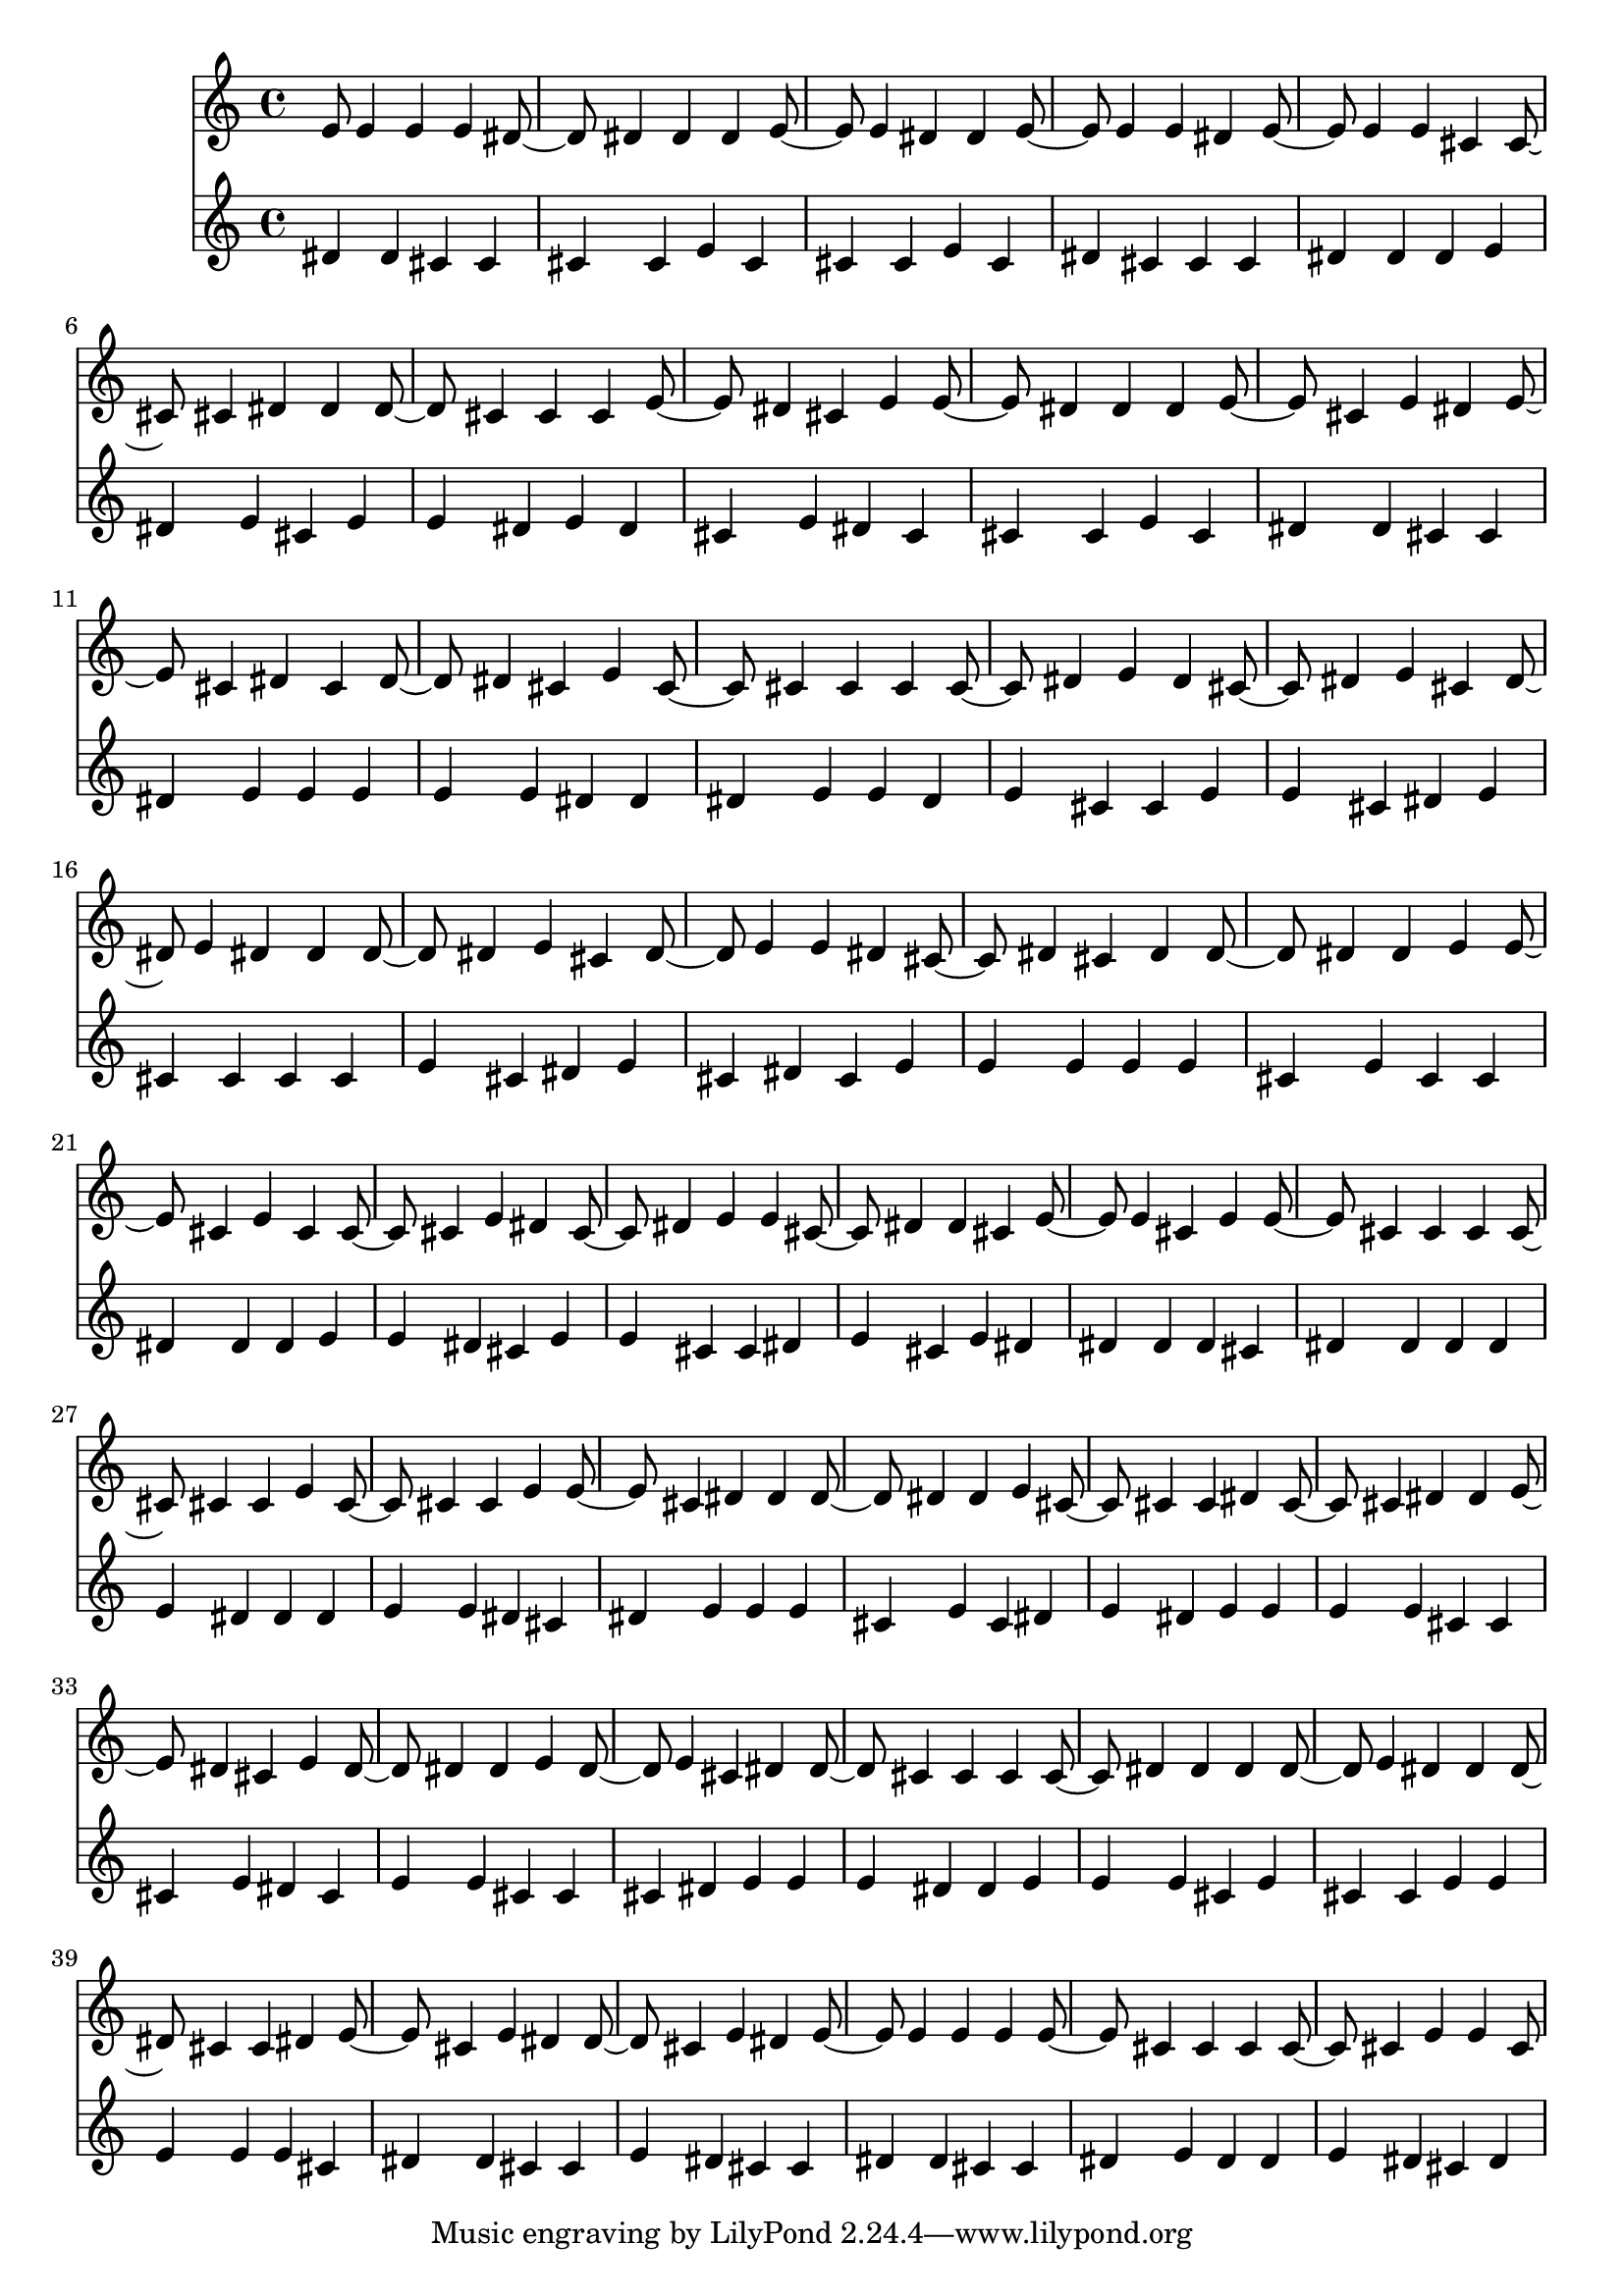 \version "2.18.2"
\language "english"

\score { <<
  \new Voice \with {
    \remove "Note_heads_engraver"
    \consists "Completion_heads_engraver"
    \remove "Rest_engraver"
    \consists "Completion_rest_engraver"
  } \relative c' {
    e8 e4 e e ds ds ds ds e e ds ds e e e ds 
    e e e cs cs cs ds ds ds cs cs cs e ds cs e 
    e ds ds ds e cs e ds e cs ds cs ds ds cs e 
    cs cs cs cs cs ds e ds cs ds e cs ds e ds ds 
    ds ds e cs ds e e ds cs ds cs ds ds ds ds e 
    e cs e cs cs cs e ds cs ds e e cs ds ds cs 
    e e cs e e cs cs cs cs cs cs e cs cs cs e 
    e cs ds ds ds ds ds e cs cs cs ds cs cs ds ds 
    e ds cs e ds ds ds e ds e cs ds ds cs cs cs 
    cs ds ds ds ds e ds ds ds cs cs ds e cs e ds 
    ds cs e ds e e e e e cs cs cs cs cs e e 
    cs8 % e e cs ds ds e e cs cs cs cs ds ds e cs 
    %cs cs cs cs e e cs cs 
  }
  \new Voice \with {
    \remove "Note_heads_engraver"
    \consists "Completion_heads_engraver"
    \remove "Rest_engraver"
    \consists "Completion_rest_engraver"
  } \relative c' {
    ds4 ds4 cs cs cs cs e cs cs cs e cs ds cs cs cs 
    ds ds ds e ds e cs e e ds e ds cs e ds cs 
    cs cs e cs ds ds cs cs ds e e e e e ds ds 
    ds e e ds e cs cs e e cs ds e cs cs cs cs 
    e cs ds e cs ds cs e e e e e cs e cs cs 
    ds ds ds e e ds cs e e cs cs ds e cs e ds 
    ds ds ds cs ds ds ds ds e ds ds ds e e ds cs 
    ds e e e cs e cs ds e ds e e e e cs cs 
    cs e ds cs e e cs cs cs ds e e e ds ds e 
    e e cs e cs cs e e e e e cs ds ds cs cs 
    e ds cs cs ds ds cs cs ds e ds ds e ds cs ds 
    %ds ds ds e cs cs ds ds e e ds e e cs ds e 
    %e ds e ds cs ds ds ds 
  }
>> }
